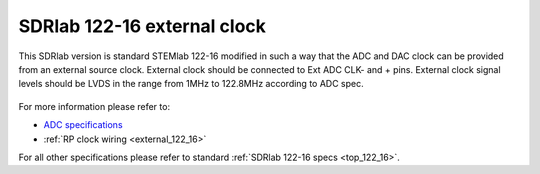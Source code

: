 .. _top_122_16_EXT:

SDRlab 122-16 external clock
#############################

This SDRlab version is standard STEMlab 122-16 modified in such a way that the ADC and
DAC clock can be provided from an external source clock.
External clock should be connected to Ext ADC CLK- and + pins.
External clock signal levels should be LVDS in the range from 1MHz to 122.8MHz according to
ADC spec.

.. figure:: ../125-14/Extension_connector.png
   :align: center

For more information please refer to:

* `ADC specifications <https://www.analog.com/en/products/LTC2185.html>`_
* :ref:`RP clock wiring <external_122_16>`

For all other specifications please refer to standard :ref:`SDRlab 122-16 specs <top_122_16>`.